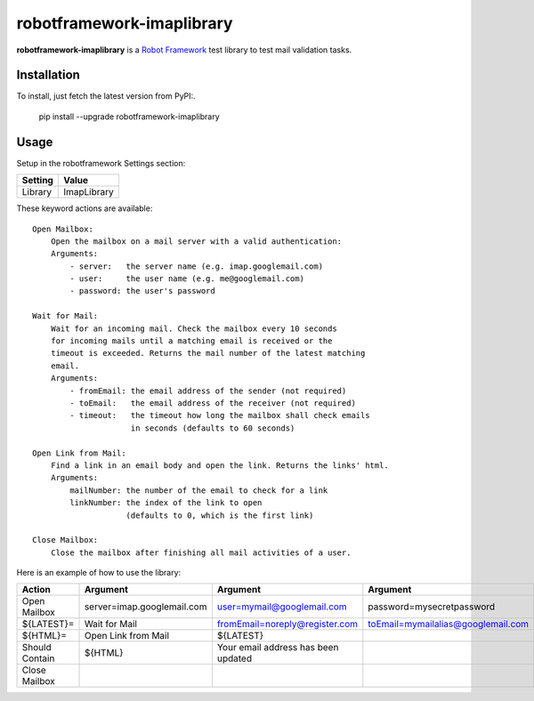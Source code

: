 ==========================
robotframework-imaplibrary
==========================

**robotframework-imaplibrary** is a `Robot Framework
<http://code.google.com/p/robotframework/>`_ test library to test
mail validation tasks.

Installation
++++++++++++

To install, just fetch the latest version from PyPI:.

    pip install --upgrade robotframework-imaplibrary

Usage
+++++

Setup in the robotframework Settings section:

============  ================
  Setting          Value
============  ================
Library          ImapLibrary
============  ================

\

These keyword actions are available::

    Open Mailbox:
        Open the mailbox on a mail server with a valid authentication:
        Arguments:
            - server:   the server name (e.g. imap.googlemail.com)
            - user:     the user name (e.g. me@googlemail.com)
            - password: the user's password

    Wait for Mail:
        Wait for an incoming mail. Check the mailbox every 10 seconds
        for incoming mails until a matching email is received or the
        timeout is exceeded. Returns the mail number of the latest matching
        email.
        Arguments:
            - fromEmail: the email address of the sender (not required)
            - toEmail:   the email address of the receiver (not required)
            - timeout:   the timeout how long the mailbox shall check emails
                         in seconds (defaults to 60 seconds)

    Open Link from Mail:
        Find a link in an email body and open the link. Returns the links' html.
        Arguments:
            mailNumber: the number of the email to check for a link
            linkNumber: the index of the link to open
                        (defaults to 0, which is the first link)

    Close Mailbox:
        Close the mailbox after finishing all mail activities of a user.


Here is an example of how to use the library:

==============  ==========================  ===================================  ==================================  ============
 Action         Argument                    Argument                             Argument                            Argument
==============  ==========================  ===================================  ==================================  ============
Open Mailbox    server=imap.googlemail.com  user=mymail@googlemail.com           password=mysecretpassword
${LATEST}=      Wait for Mail               fromEmail=noreply@register.com       toEmail=mymailalias@googlemail.com  timeout=150
${HTML}=        Open Link from Mail         ${LATEST}
Should Contain  ${HTML}                     Your email address has been updated
Close Mailbox
==============  ==========================  ===================================  ==================================  ============
